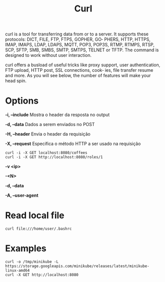 #+title: Curl

curl  is  a  tool  for transferring data from or to a server. It supports these protocols: DICT, FILE, FTP, FTPS, GOPHER, GO‐
       PHERS, HTTP, HTTPS, IMAP, IMAPS, LDAP, LDAPS, MQTT, POP3, POP3S, RTMP, RTMPS, RTSP, SCP, SFTP, SMB, SMBS, SMTP, SMTPS, TELNET
       or TFTP. The command is designed to work without user interaction.

       curl offers a busload of useful tricks like proxy support, user authentication, FTP upload, HTTP post, SSL connections, cook‐
       ies, file transfer resume and more. As you will see below, the number of features will make your head spin.

* Options
*-i, --include*
Mostra o header da resposta no output

*-d, --data*
Dados a serem enviados no POST

*-H, --header*
Envia o header da requisição

*-X, --request*
Especifica o método HTTP a ser usado na requisição

#+begin_src shell
curl -i -X GET localhost:8080/coffees
curl -i -X GET http://localhost:8080/roles/1
#+end_src

*-v <ip>*

*-<N>*

*-d, --data*

*-A, --user-agent*

* Read local file
#+begin_src shell-script
curl file:///home/user/.bashrc
#+end_src

* Examples
#+begin_src shell
curl -o /tmp/minikube -L https://storage.googleapis.com/minikube/releases/latest/minikube-linux-amd64
curl -X GET http://localhost:8080
#+end_src
